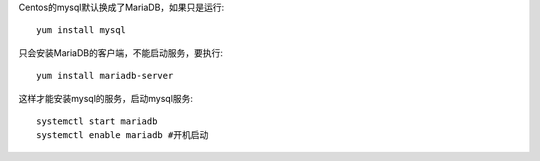 .. title: Centos7 安装Mysql的方法
.. slug: centos7-an-zhuang-mysqlde-fang-fa
.. date: 2016-11-11 14:08:04 UTC+08:00
.. tags: linux,centos,centos7,mysql
.. category: 
.. link: 
.. description: 
.. type: text

Centos的mysql默认换成了MariaDB，如果只是运行::

    yum install mysql

只会安装MariaDB的客户端，不能启动服务，要执行::

    yum install mariadb-server

这样才能安装mysql的服务，启动mysql服务::

    systemctl start mariadb
    systemctl enable mariadb #开机启动



